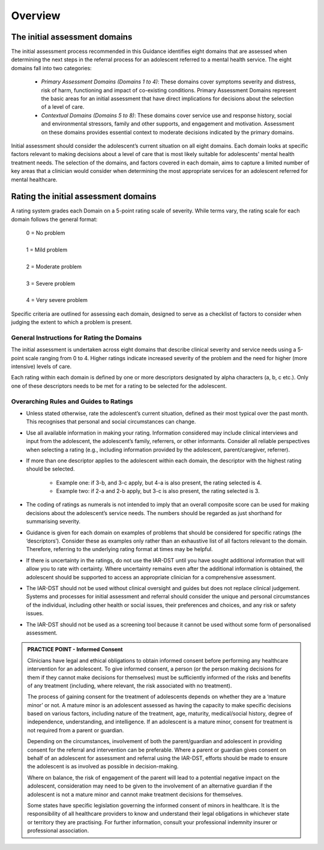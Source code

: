 Overview 
===========

The initial assessment domains 
---------------------------------------------

The initial assessment process recommended in this Guidance identifies eight domains that are assessed when determining the next steps in the referral process for an adolescent referred to a mental health service. The eight domains fall into two categories:

   * *Primary Assessment Domains (Domains 1 to 4)*: These domains cover symptoms severity and distress, risk of harm, functioning and impact of co-existing conditions. Primary Assessment Domains represent the basic areas for an initial assessment that have direct implications for decisions about the selection of a level of care.

   * *Contextual Domains (Domains 5 to 8)*: These domains cover service use and response history, social and environmental stressors, family and other supports, and engagement and motivation. Assessment on these domains provides essential context to moderate decisions indicated by the primary domains.

Initial assessment should consider the adolescent’s current situation on all eight domains. Each domain looks at specific factors relevant to making decisions about a level of care that is most likely suitable for adolescents' mental health treatment needs. The selection of the domains, and factors covered in each domain, aims to capture a limited number of key areas that a clinician would consider when determining the most appropriate services for an adolescent referred for mental healthcare.

Rating the initial assessment domains
----------------------------------------------------

A rating system grades each Domain on a 5-point rating scale of severity. While terms vary, the rating scale for each domain follows the general format:

   |   0 = No problem
   |
   |   1 = Mild problem
   |
   |   2 = Moderate problem
   |
   |   3 = Severe problem
   |
   |   4 = Very severe problem

Specific criteria are outlined for assessing each domain, designed to serve as a checklist of factors to consider when judging the extent to which a problem is present.



General Instructions for Rating the Domains
^^^^^^^^^^^^^^^^^^^^^^^^^^^^^^^^^^^^^^^^^^^^^

The initial assessment is undertaken across eight domains that describe clinical severity and service needs using a 5-point scale ranging from 0 to 4. Higher ratings indicate increased severity of the problem and the need for higher (more intensive) levels of care.

Each rating within each domain is defined by one or more descriptors designated by alpha characters (a, b, c etc.). Only one of these descriptors needs to be met for a rating to be selected for the adolescent.


Overarching Rules and Guides to Ratings
^^^^^^^^^^^^^^^^^^^^^^^^^^^^^^^^^^^^^^^^

* Unless stated otherwise, rate the adolescent’s current situation, defined as their most typical over the past month. This recognises that personal and social circumstances can change.

* Use all available information in making your rating. Information considered may include clinical interviews and input from the adolescent, the adolescent’s family, referrers, or other informants. Consider all reliable perspectives when selecting a rating (e.g., including information provided by the adolescent, parent/caregiver, referrer). 

* If more than one descriptor applies to the adolescent within each domain, the descriptor with the highest rating should be selected.

      * Example one: if 3-b, and 3-c apply, but 4-a is also present, the rating selected is 4.
      * Example two: if 2-a and 2-b apply, but 3-c is also present, the rating selected is 3.

* The coding of ratings as numerals is not intended to imply that an overall composite score can be used for making decisions about the adolescent’s service needs. The numbers should be regarded as just shorthand for summarising severity.

* Guidance is given for each domain on examples of problems that should be considered for specific ratings (the ‘descriptors’). Consider these as examples only rather than an exhaustive list of all factors relevant to the domain. Therefore, referring to the underlying rating format at times may be helpful.

* If there is uncertainty in the ratings, do not use the IAR-DST until you have sought additional information that will allow you to rate with certainty. Where uncertainty remains even after the additional information is obtained, the adolescent should be supported to access an appropriate clinician for a comprehensive assessment.

* The IAR-DST should not be used without clinical oversight and guides but does not replace clinical judgement. Systems and processes for initial assessment and referral should consider the unique and personal circumstances of the individual, including other health or social issues, their preferences and choices, and any risk or safety issues.

* The IAR-DST should not be used as a screening tool because it cannot be used without some form of personalised assessment.



.. admonition:: PRACTICE POINT - Informed Consent
   :class: style-admonition

   Clinicians have legal and ethical obligations to obtain informed consent before performing any healthcare intervention for an adolescent. To give informed consent, a person (or the person making decisions for them if they cannot make decisions for themselves) must be sufficiently informed of the risks and benefits of any treatment (including, where relevant, the risk associated with no treatment).
   
   The process of gaining consent for the treatment of adolescents depends on whether they are a ‘mature minor’ or not. A mature minor is an adolescent assessed as having the capacity to make specific decisions based on various factors, including nature of the treatment, age, maturity, medical/social history, degree of independence, understanding, and intelligence. If an adolescent is a mature minor, consent for treatment is not required from a parent or guardian. 
   
   Depending on the circumstances, involvement of both the parent/guardian and adolescent in providing consent for the referral and intervention can be preferable. Where a parent or guardian gives consent on behalf of an adolescent for assessment and referral using the IAR-DST, efforts should be made to ensure the adolescent is as involved as possible in decision-making.
   
   Where on balance, the risk of engagement of the parent will lead to a potential negative impact on the adolescent, consideration may need to be given to the involvement of an alternative guardian if the adolescent is not a mature minor and cannot make treatment decisions for themselves. 
   
   Some states have specific legislation governing the informed consent of minors in healthcare. It is the responsibility of all healthcare providers to know and understand their legal obligations in whichever state or territory they are practising. For further information, consult your professional indemnity insurer or professional association.
   


